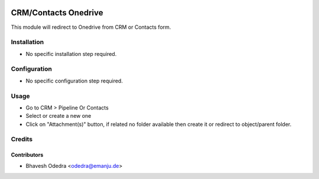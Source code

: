 .. image:: https://img.shields.io/badge/licence-AGPL--3-blue.svg
   :target: http://www.gnu.org/licenses/agpl-3.0-standalone.html
   :alt: License: AGPL-3

=====================
CRM/Contacts Onedrive
=====================

This module will redirect to Onedrive from CRM or Contacts form.

Installation
============

* No specific installation step required.

Configuration
=============

* No specific configuration step required.

Usage
=====

* Go to CRM > Pipeline Or Contacts
* Select or create a new one
* Click on "Attachment(s)" button, if related no folder available then create
  it or redirect to object/parent folder.

Credits
=======

Contributors
------------

* Bhavesh Odedra <odedra@emanju.de>

